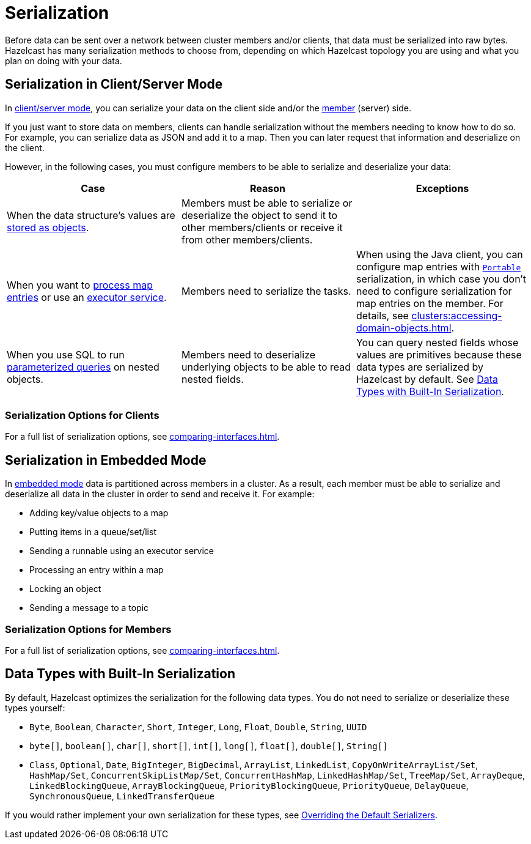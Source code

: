 = Serialization
:description: Before data can be sent over a network between cluster members and/or clients, that data must be serialized into raw bytes. Hazelcast has many serialization methods to choose from, depending on which Hazelcast topology you are using and what you plan on doing with your data.

{description}

== Serialization in Client/Server Mode

In xref:overview:topology.adoc[client/server mode], you can serialize your data on the client side and/or the xref:ROOT:glossary.adoc#member[member] (server) side.

If you just want to store data on members, clients can handle serialization without the members needing to know how to do so. For example, you can serialize data as JSON and add it to a map. Then you can later request that information and deserialize on the client.

However, in the following cases, you must configure members to be able to serialize and deserialize your data:

[cols="a,a,a"]

|===
|Case|Reason|Exceptions

|When the data structure's values are xref:data-structures:map.adoc#setting-in-memory-format[stored as objects].
|Members must be able to serialize or deserialize the object to send it to other members/clients or receive it from other members/clients. 
|

|When you want to xref:computing:entry-processor.adoc[process map entries] or use an xref:computing:executor-service.adoc[executor service].
|Members need to serialize the tasks.
|When using the Java client, you can configure map entries with xref:implementing-portable-serialization.adoc[`Portable`] serialization, in which case you don't need to configure serialization for map entries on the member. For details, see xref:clusters:accessing-domain-objects.adoc[].

|When you use SQL to run xref:sql:querying-imap.adoc#using-parameterized-queries[parameterized queries] on nested objects.
|Members need to deserialize underlying objects to be able to read nested fields.
|You can query nested fields whose values are primitives because these data types are serialized by Hazelcast by default. See <<data-types-with-built-in-serialization, Data Types with Built-In Serialization>>.
|===

=== Serialization Options for Clients

For a full list of serialization options, see xref:comparing-interfaces.adoc[].

== Serialization in Embedded Mode

In xref:overview:topology.adoc[embedded mode] data is partitioned across members in a cluster. As a result, each member must be able to serialize and deserialize all data in the cluster in order to send and receive it. For example:

- Adding key/value objects to a map

- Putting items in a queue/set/list

- Sending a runnable using an executor service

- Processing an entry within a map

- Locking an object

- Sending a message to a topic

=== Serialization Options for Members

For a full list of serialization options, see xref:comparing-interfaces.adoc[].

== Data Types with Built-In Serialization

By default, Hazelcast optimizes the serialization for the following data types. You do not need to serialize or deserialize these types yourself:

* `Byte`, `Boolean`, `Character`, `Short`, `Integer`, `Long`, `Float`, `Double`, `String`, `UUID`
* `byte[]`, `boolean[]`, `char[]`, `short[]`, `int[]`, `long[]`, `float[]`, `double[]`, `String[]`
* `Class`, `Optional`, `Date`, `BigInteger`, `BigDecimal`, `ArrayList`, `LinkedList`, `CopyOnWriteArrayList/Set`, `HashMap/Set`,
`ConcurrentSkipListMap/Set`, `ConcurrentHashMap`, `LinkedHashMap/Set`, `TreeMap/Set`, `ArrayDeque`, `LinkedBlockingQueue`,
`ArrayBlockingQueue`, `PriorityBlockingQueue`, `PriorityQueue`, `DelayQueue`, `SynchronousQueue`, `LinkedTransferQueue`

If you would rather implement your own serialization for these types, see xref:overriding-built-in-serializers.adoc[Overriding the Default Serializers].
